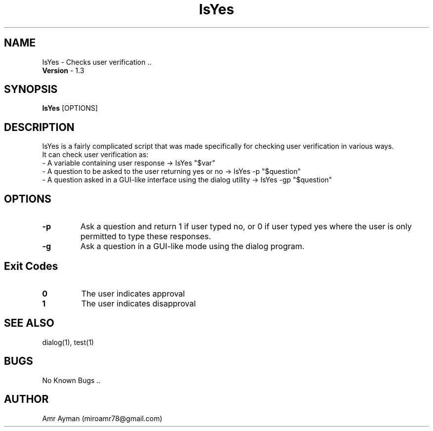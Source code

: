 .TH IsYes 1 "7 May 2014" "1.4" "IsYes Manual"
.SH NAME
IsYes - Checks user verification ..
.br
\fBVersion\fP - 1.3
.SH SYNOPSIS
.B IsYes
.RI [OPTIONS]
.br
.SH DESCRIPTION
IsYes is a fairly complicated script that was made specifically for checking user verification in various ways.
.br
It can check user verification as:
    - A variable containing user response -> IsYes "$var"
    - A question to be asked to the user returning yes or no -> IsYes -p "$question"
    - A question asked in a GUI-like interface using the dialog utility -> IsYes -gp "$question"
.SH OPTIONS
.IP \fB\-p\fP
Ask a question and return 1 if user typed no, or 0 if user typed yes where the user is only permitted to type these responses.
.IP \fB\-g\fP
Ask a question in a GUI-like mode using the dialog program.
.SH Exit Codes
.IP \fB0\fP
The user indicates approval
.IP \fB1\fP
The user indicates disapproval
.SH SEE ALSO
dialog(1), test(1)
.SH BUGS
No Known Bugs ..
.SH AUTHOR
Amr Ayman (miroamr78@gmail.com)
